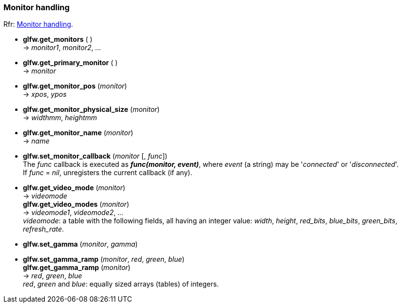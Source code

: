 
=== Monitor handling

[small]#Rfr: link:http://www.glfw.org/docs/latest/group__monitor.html[Monitor handling].#

[[glfw.get_monitors]]
* *glfw.get_monitors* ( ) +
-> _monitor1_, _monitor2_, _..._

[[glfw.get_primary_monitor]]
* *glfw.get_primary_monitor* ( ) +
-> _monitor_

[[glfw.get_monitor_pos]]
* *glfw.get_monitor_pos* (_monitor_) +
-> _xpos_, _ypos_

[[glfw.get_monitor_physical_size]]
* *glfw.get_monitor_physical_size* (_monitor_) +
-> _widthmm_, _heightmm_

[[glfw.get_monitor_name]]
* *glfw.get_monitor_name* (_monitor_) +
-> _name_

[[glfw.set_monitor_callback]]
* *glfw.set_monitor_callback* (_monitor_ [, _func_]) +
[small]#The _func_ callback is executed as *_func(monitor, event)_*, where _event_ (a string)
may be '_connected_' or '_disconnected_'. +
If _func_ = _nil_, unregisters the current callback (if any).#

[[glfw.get_video_mode]]
* *glfw.get_video_mode* (_monitor_) +
-> _videomode_ +
*glfw.get_video_modes* (_monitor_) +
-> _videomode1_, _videomode2_, _..._ +
[small]#_videomode_: a table with the following fields, all having an integer value: 
_width_, _height_, _red_bits_, _blue_bits_, _green_bits_, _refresh_rate_.#

[[glfw.set_gamma]]
* *glfw.set_gamma* (_monitor_, _gamma_)

[[glfw.set_gamma_ramp]]
* *glfw.set_gamma_ramp* (_monitor_, _red_, _green_, _blue_) +
*glfw.get_gamma_ramp* (_monitor_) +
-> _red_, _green_, _blue_ +
[small]#_red_, _green_ and _blue_: equally sized arrays (tables) of integers.#

<<<
